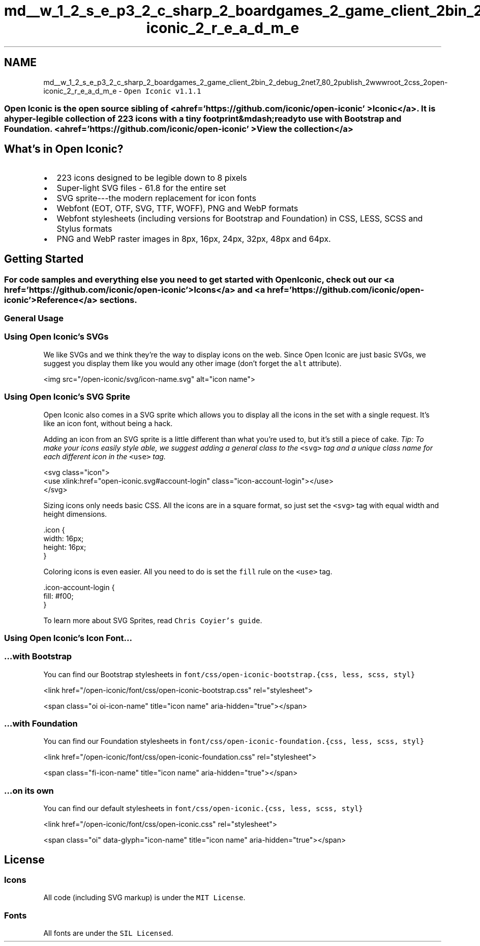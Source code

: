 .TH "md__w_1_2_s_e_p3_2_c_sharp_2_boardgames_2_game_client_2bin_2_debug_2net7_80_2publish_2wwwroot_2css_2open-iconic_2_r_e_a_d_m_e" 3 "My Project" \" -*- nroff -*-
.ad l
.nh
.SH NAME
md__w_1_2_s_e_p3_2_c_sharp_2_boardgames_2_game_client_2bin_2_debug_2net7_80_2publish_2wwwroot_2css_2open-iconic_2_r_e_a_d_m_e \- \fCOpen Iconic v1\&.1\&.1\fP 
.PP

.SS "Open Iconic is the open source sibling of <a href='https://github\&.com/iconic/open-iconic' >Iconic</a>\&. It is a hyper-legible collection of 223 icons with a tiny footprint&mdash;ready to use with Bootstrap and Foundation\&. <a href='https://github\&.com/iconic/open-iconic' >View the collection</a>"
.SH "What's in Open Iconic?"
.PP
.IP "\(bu" 2
223 icons designed to be legible down to 8 pixels
.IP "\(bu" 2
Super-light SVG files - 61\&.8 for the entire set
.IP "\(bu" 2
SVG sprite---the modern replacement for icon fonts
.IP "\(bu" 2
Webfont (EOT, OTF, SVG, TTF, WOFF), PNG and WebP formats
.IP "\(bu" 2
Webfont stylesheets (including versions for Bootstrap and Foundation) in CSS, LESS, SCSS and Stylus formats
.IP "\(bu" 2
PNG and WebP raster images in 8px, 16px, 24px, 32px, 48px and 64px\&.
.PP
.SH "Getting Started"
.PP
.SS "For code samples and everything else you need to get started with Open Iconic, check out our <a href='https://github\&.com/iconic/open-iconic' >Icons</a> and <a href='https://github\&.com/iconic/open-iconic' >Reference</a> sections\&."
.SS "General Usage"
.SS "Using Open Iconic's SVGs"
We like SVGs and we think they're the way to display icons on the web\&. Since Open Iconic are just basic SVGs, we suggest you display them like you would any other image (don't forget the \fCalt\fP attribute)\&.
.PP
.PP
.nf
<img src="/open\-iconic/svg/icon\-name\&.svg" alt="icon name">
.fi
.PP
.SS "Using Open Iconic's SVG Sprite"
Open Iconic also comes in a SVG sprite which allows you to display all the icons in the set with a single request\&. It's like an icon font, without being a hack\&.
.PP
Adding an icon from an SVG sprite is a little different than what you're used to, but it's still a piece of cake\&. \fITip: To make your icons easily style able, we suggest adding a general class to the\fP \fC<svg>\fP \fItag and a unique class name for each different icon in the\fP \fC<use>\fP \fItag\&.\fP
.PP
.PP
.nf
<svg class="icon">
  <use xlink:href="open\-iconic\&.svg#account\-login" class="icon\-account\-login"></use>
</svg>
.fi
.PP
.PP
Sizing icons only needs basic CSS\&. All the icons are in a square format, so just set the \fC<svg>\fP tag with equal width and height dimensions\&.
.PP
.PP
.nf
\&.icon {
  width: 16px;
  height: 16px;
}
.fi
.PP
.PP
Coloring icons is even easier\&. All you need to do is set the \fCfill\fP rule on the \fC<use>\fP tag\&.
.PP
.PP
.nf
\&.icon\-account\-login {
  fill: #f00;
}
.fi
.PP
.PP
To learn more about SVG Sprites, read \fCChris Coyier's guide\fP\&.
.SS "Using Open Iconic's Icon Font\&.\&.\&."
.SS "…with Bootstrap"
You can find our Bootstrap stylesheets in \fCfont/css/open-iconic-bootstrap\&.{css, less, scss, styl}\fP
.PP
.PP
.nf
<link href="/open\-iconic/font/css/open\-iconic\-bootstrap\&.css" rel="stylesheet">
.fi
.PP
.PP
.PP
.nf
<span class="oi oi\-icon\-name" title="icon name" aria\-hidden="true"></span>
.fi
.PP
.SS "…with Foundation"
You can find our Foundation stylesheets in \fCfont/css/open-iconic-foundation\&.{css, less, scss, styl}\fP
.PP
.PP
.nf
<link href="/open\-iconic/font/css/open\-iconic\-foundation\&.css" rel="stylesheet">
.fi
.PP
.PP
.PP
.nf
<span class="fi\-icon\-name" title="icon name" aria\-hidden="true"></span>
.fi
.PP
.SS "…on its own"
You can find our default stylesheets in \fCfont/css/open-iconic\&.{css, less, scss, styl}\fP
.PP
.PP
.nf
<link href="/open\-iconic/font/css/open\-iconic\&.css" rel="stylesheet">
.fi
.PP
.PP
.PP
.nf
<span class="oi" data\-glyph="icon\-name" title="icon name" aria\-hidden="true"></span>
.fi
.PP
.SH "License"
.PP
.SS "Icons"
All code (including SVG markup) is under the \fCMIT License\fP\&.
.SS "Fonts"
All fonts are under the \fCSIL Licensed\fP\&. 
